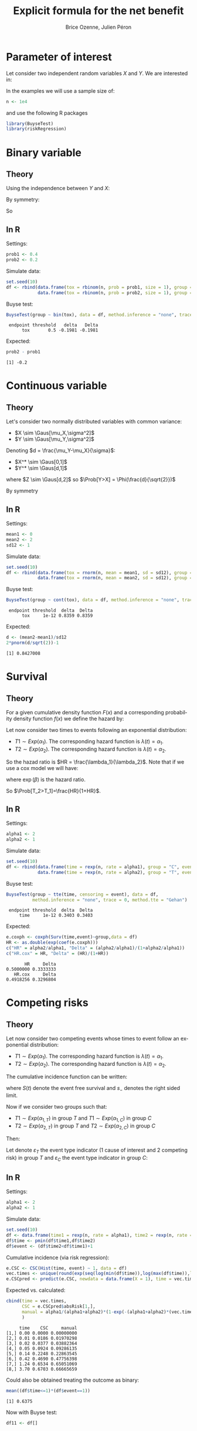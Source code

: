 #+TITLE: Explicit formula for the net benefit
#+Author: Brice Ozenne, Julien Péron


\clearpage

* Parameter of interest

Let consider two independent random variables \(X\) and \(Y\).
We are interested in:
#+BEGIN_EXPORT latex
\begin{align*}
\Delta = \Prob[Y>X] - \Prob[X>Y]
\end{align*}
#+END_EXPORT

\bigskip

In the examples we will use a sample size of:
#+BEGIN_SRC R :exports both :results output :session *R* :cache no
n <- 1e4
#+END_SRC
and use the following R packages
#+BEGIN_SRC R :exports code :results silent :session *R* :cache no
library(BuyseTest)
library(riskRegression)
#+END_SRC

\clearpage

* Binary variable

** Theory
#+BEGIN_EXPORT latex
\begin{align*}
\Prob[Y>X] = \Prob[Y=1,X=0]
\end{align*}
#+END_EXPORT
Using the independence between \(Y\) and \(X\):
#+BEGIN_EXPORT latex
\begin{align*}
\Prob[Y>X] = \Prob[Y=1]\Prob[X=0] = \Prob[Y=1](1-\Prob[X=0]) = \Prob[Y=1] - \Prob[Y=1]\Prob[X=1]
\end{align*}
#+END_EXPORT
By symmetry:
#+BEGIN_EXPORT latex
\begin{align*}
\Prob[X>Y] = \Prob[X=1] - \Prob[Y=1]\Prob[X=1]
\end{align*}
#+END_EXPORT
So 
#+BEGIN_EXPORT latex
\begin{align*}
\Delta = \Prob[Y=1] - \Prob[X=0]
\end{align*}
#+END_EXPORT

** In R
Settings:
#+BEGIN_SRC R :exports both :results output :session *R* :cache no
prob1 <- 0.4
prob2 <- 0.2
#+END_SRC

#+RESULTS:

Simulate data:
#+BEGIN_SRC R :exports both :results output :session *R* :cache no
set.seed(10)
df <- rbind(data.frame(tox = rbinom(n, prob = prob1, size = 1), group = "C"),
            data.frame(tox = rbinom(n, prob = prob2, size = 1), group = "T"))
#+END_SRC

#+RESULTS:

Buyse test:
#+BEGIN_SRC R :exports both :results output :session *R* :cache no
BuyseTest(group ~ bin(tox), data = df, method.inference = "none", trace = 0)
#+END_SRC
#+RESULTS:
:  endpoint threshold   delta   Delta
:       tox       0.5 -0.1981 -0.1981

Expected:
#+BEGIN_SRC R :exports both :results output :session *R* :cache no
prob2 - prob1
#+END_SRC

#+RESULTS:
: [1] -0.2

\clearpage

* Continuous variable

** Theory
Let's consider two normally distributed variables with common variance:
- \(X \sim \Gaus[\mu_X,\sigma^2]\) 
- \(Y \sim \Gaus[\mu_Y,\sigma^2]\) 
Denoting \(d = \frac{\mu_Y-\mu_X}{\sigma}\): 
- \(X^* \sim \Gaus[0,1]\) 
- \(Y^* \sim \Gaus[d,1]\) 
#+BEGIN_EXPORT latex
\begin{align*}
\Prob[Y>X] &= \Esp[\Ind[Y>X]] = \Esp[\Ind[Y*>X*]] = \Esp[\Ind[Z>0]]
\end{align*}
#+END_EXPORT
where \(Z \sim \Gaus[d,2]\) so \(\Prob[Y>X] = \Phi(\frac{d}{\sqrt{2}})\)

By symmetry
#+BEGIN_EXPORT latex
\begin{align*}
\Delta = 2*\Phi(\frac{d}{\sqrt{2}})-1
\end{align*}
#+END_EXPORT

** In R

Settings:
#+BEGIN_SRC R :exports both :results output :session *R* :cache no
mean1 <- 0
mean2 <- 2
sd12 <- 1
#+END_SRC

#+RESULTS:

Simulate data:
#+BEGIN_SRC R :exports both :results output :session *R* :cache no
set.seed(10)
df <- rbind(data.frame(tox = rnorm(n, mean = mean1, sd = sd12), group = "C"),
            data.frame(tox = rnorm(n, mean = mean2, sd = sd12), group = "T"))
#+END_SRC

#+RESULTS:

Buyse test:
#+BEGIN_SRC R :exports both :results output :session *R* :cache no
BuyseTest(group ~ cont(tox), data = df, method.inference = "none", trace = 0)
#+END_SRC

#+RESULTS:
:  endpoint threshold  delta  Delta
:       tox     1e-12 0.8359 0.8359

Expected:
#+BEGIN_SRC R :exports both :results output :session *R* :cache no
d <- (mean2-mean1)/sd12
2*pnorm(d/sqrt(2))-1
#+END_SRC

#+RESULTS:
: [1] 0.8427008

\clearpage

* Survival

** Theory
For a given cumulative density function \(F(x)\) and a corresponding
probability density function \(f(x)\) we define the hazard by:
#+BEGIN_EXPORT latex
\begin{align*}
\lambda(t) &=  \left. \frac{\Prob[t\leq T \leq t+h|T\geq t]}{h}\right|_{h \rightarrow 0^+} \\
&= \left. \frac{\Prob[t\leq T \leq t+h]}{\Prob[T\geq t]h}\right|_{h \rightarrow 0^+} \\
&= \frac{f(t)}{1-F(t)}
\end{align*}
#+END_EXPORT

\bigskip

Let now consider two times to events following an exponential distribution:
- \(T1 \sim Exp(\alpha_1)\). The corresponding hazard function is \(\lambda(t)=\alpha_1\).
- \(T2 \sim Exp(\alpha_2)\). The corresponding hazard function is \(\lambda(t)=\alpha_2\).
So the hazad ratio is \(HR = \frac{\lambda_1}{\lambda_2}\). Note that if we use a cox model we will have:
#+BEGIN_EXPORT latex
\begin{align*}
\lambda(t) = \lambda_0(t) \exp(\beta \Ind[group])
\end{align*}
#+END_EXPORT
where \(\exp(\beta)\) is the hazard ratio.

\bigskip

#+BEGIN_EXPORT latex
\begin{align*}
\Prob[T_1>T_2] &= \int_{0}^{\infty}\alpha_1 \exp(-\alpha_1 t)  \int_0^{t_1} \alpha_2 \exp(-\alpha_2 t) dt_2 dt_1 \\
&= \int_{0}^{\infty}\alpha_1 \exp(-\alpha_1 t)  [ \exp(-\alpha_2 t) ]_{t_1}^{0} dt_1 \\
&= \int_{0}^{\infty}\alpha_1 \exp(-\alpha_1 t)  ( \exp(-\alpha_2 t_1) - 1 ) dt_1 \\
&= \frac{\alpha_1}{\alpha_1+\alpha_2} [\exp(-(\alpha_1+\alpha_2) t)]_{\infty}^{0} - [\exp(-\alpha_1 t)]_{\infty}^{0} \\
&= 1-\frac{\alpha_1}{\alpha_1+\alpha_2}\\
&= 1-\frac{HR}{1+HR}\\
\end{align*}
#+END_EXPORT
So \(\Prob[T_2>T_1]=\frac{HR}{1+HR}\).

** In R

Settings:
#+BEGIN_SRC R :exports both :results output :session *R* :cache no
alpha1 <- 2
alpha2 <- 1
#+END_SRC

#+RESULTS:

Simulate data:
#+BEGIN_SRC R :exports both :results output :session *R* :cache no
set.seed(10)
df <- rbind(data.frame(time = rexp(n, rate = alpha1), group = "C", event = 1),
            data.frame(time = rexp(n, rate = alpha2), group = "T", event = 1))
#+END_SRC

#+RESULTS:

Buyse test:
#+BEGIN_SRC R :exports both :results output :session *R* :cache no
BuyseTest(group ~ tte(time, censoring = event), data = df,
          method.inference = "none", trace = 0, method.tte = "Gehan")
#+END_SRC
#+RESULTS:
:  endpoint threshold  delta  Delta
:      time     1e-12 0.3403 0.3403

Expected:
#+BEGIN_SRC R :exports both :results output :session *R* :cache no
e.coxph <- coxph(Surv(time,event)~group,data = df)
HR <- as.double(exp(coef(e.coxph)))
c("HR" = alpha2/alpha1, "Delta" = (alpha2/alpha1)/(1+alpha2/alpha1))
c("HR.cox" = HR, "Delta" = (HR)/(1+HR))
#+END_SRC

#+RESULTS:
:        HR     Delta 
: 0.5000000 0.3333333
:    HR.cox     Delta 
: 0.4918256 0.3296804

\clearpage

* Competing risks

** Theory

Let now consider two competing events whose times to event follow an exponential distribution:
- \(T1 \sim Exp(\alpha_1)\). The corresponding hazard function is \(\lambda(t)=\alpha_1\).
- \(T2 \sim Exp(\alpha_2)\). The corresponding hazard function is \(\lambda(t)=\alpha_2\).
The cumulative incidence function can be written:
#+BEGIN_EXPORT latex
\begin{align*}
CIF_1(t) &= \int_0^t \lambda_1(s) S(s_-) ds \\
&= \int_0^t \alpha_1 \exp(- (\alpha_1 + \alpha_2) * s_-) ds \\
&= \frac{\alpha_1}{\alpha_1 + \alpha_2} \left[ \exp(- (\alpha_1 + \alpha_2) * s_-)\right]_t^0 \\
&= \frac{\alpha_1}{\alpha_1 + \alpha_2} \left(1 - \exp(- (\alpha_1 + \alpha_2) * t_-)\right) 
\end{align*}
#+END_EXPORT
where \(S(t)\) denote the event free survival and \(s_-\) denotes the right sided limit.

\bigskip

Now if we consider two groups such that:
- \(T1 \sim Exp(\alpha_{1,T})\) in group \(T\) and \(T1 \sim Exp(\alpha_{1,C})\) in group \(C\)
- \(T2 \sim Exp(\alpha_{2,T})\) in group \(T\) and \(T2 \sim Exp(\alpha_{2,C})\) in group \(C\)

Then:
#+BEGIN_EXPORT latex
\begin{align*}
CIF_1(t|group = T) &= \frac{\alpha_{1,T}}{\alpha_{1,T} + \alpha_{2,T}} \left(1 - \exp(- (\alpha_{1,T} + \alpha_{2,T}) * t_-)\right) \\
CIF_1(t|group = C) &= \frac{\alpha_{1,C}}{\alpha_{1,C} + \alpha_{2,C}} \left(1 - \exp(- (\alpha_{1,C} + \alpha_{2,C}) * t_-)\right) 
\end{align*}
#+END_EXPORT

\bigskip

Let denote \(\varepsilon_T\) the event type indicator (1 cause of
interest and 2 competing risk) in group \(T\) and \(\varepsilon_C\)
the event type indicator in group \(C\):
#+BEGIN_EXPORT latex
\begin{align*}
\Delta &= \frac{1}{\Prob[\varepsilon_T=1,\varepsilon_C=1]} \frac{\alpha_{1,T}}{\alpha_{1,T}+\alpha_{1,C}}
- \frac{1}{\Prob[\varepsilon_T=1,\varepsilon_C=2]}
+ \frac{1}{\Prob[\varepsilon_T=2,\varepsilon_C=1]} \\
&=
\end{align*}
#+END_EXPORT

** In R

Settings:
#+BEGIN_SRC R :exports both :results output :session *R* :cache no
alpha1 <- 2
alpha2 <- 1
#+END_SRC

#+RESULTS:

Simulate data:
#+BEGIN_SRC R :exports both :results output :session *R* :cache no
set.seed(10)
df <- data.frame(time1 = rexp(n, rate = alpha1), time2 = rexp(n, rate = alpha2), group = "1", event = 1)
df$time <- pmin(df$time1,df$time2)
df$event <- (df$time2<df$time1)+1
#+END_SRC

#+RESULTS:

Cumulative incidence (via risk regression):
#+BEGIN_SRC R :exports both :results output :session *R* :cache no
e.CSC <- CSC(Hist(time, event) ~ 1, data = df)
vec.times <- unique(round(exp(seq(log(min(df$time)),log(max(df$time)),length.out = 12)),2))
e.CSCpred <- predict(e.CSC, newdata = data.frame(X = 1), time = vec.times , cause = 1)
#+END_SRC

#+RESULTS:

Expected vs. calculated:
#+BEGIN_SRC R :exports both :results output :session *R* :cache no
cbind(time = vec.times,
      CSC = e.CSCpred$absRisk[1,],
      manual = alpha1/(alpha1+alpha2)*(1-exp(-(alpha1+alpha2)*(vec.times)))
      )
#+END_SRC

#+RESULTS:
:      time    CSC     manual
: [1,] 0.00 0.0000 0.00000000
: [2,] 0.01 0.0186 0.01970298
: [3,] 0.02 0.0377 0.03882364
: [4,] 0.05 0.0924 0.09286135
: [5,] 0.14 0.2248 0.22863545
: [6,] 0.42 0.4690 0.47756398
: [7,] 1.24 0.6534 0.65051069
: [8,] 3.70 0.6703 0.66665659

Could also be obtained treating the outcome as binary:
#+BEGIN_SRC R :exports both :results output :session *R* :cache no
mean((df$time<=1)*(df$event==1))
#+END_SRC

#+RESULTS:
: [1] 0.6375

Now with Buyse test:
#+BEGIN_SRC R :exports both :results output :session *R* :cache no
df11 <- df[]
#+END_SRC


# * References
# bibliographystyle:apalike
# [[bibliography:bibliography.bib]]

# @@latex:any arbitrary LaTeX code@@




* CONFIG :noexport:
# #+LaTeX_HEADER:\affil{Department of Biostatistics, University of Copenhagen, Copenhagen, Denmark}
#+LANGUAGE:  en
#+LaTeX_CLASS: org-article
#+OPTIONS:   title:t author:t toc:t todo:nil
#+OPTIONS:   H:3 num:t 
#+OPTIONS:   TeX:t LaTeX:t

** Code
#+PROPERTY: header-args :session *R*
#+PROPERTY: header-args :tange yes % extract source code: http://orgmode.org/manual/Extracting-source-code.html
#+PROPERTY: header-args :cache no
#+LATEX_HEADER: \RequirePackage{fancyvrb}
#+LATEX_HEADER: \DefineVerbatimEnvironment{verbatim}{Verbatim}{fontsize=\small,formatcom = {\color[rgb]{0.5,0,0}}}

** Display 
#+LATEX_HEADER: \RequirePackage{colortbl} % arrayrulecolor to mix colors
#+LATEX_HEADER: \RequirePackage{setspace} % to modify the space between lines - incompatible with footnote in beamer
#+LaTeX_HEADER:\usepackage{authblk} % enable several affiliations (clash with beamer)

** Image
#+LATEX_HEADER: \RequirePackage{epstopdf} % to be able to convert .eps to .pdf image files

** Latex command
#+LaTeX_HEADER: %
#+LaTeX_HEADER: %%%% additional latex commands %%%%
#+LaTeX_HEADER: %

** Algorithm
#+LATEX_HEADER: \RequirePackage{amsmath}
#+LATEX_HEADER: \RequirePackage{algorithm}
#+LATEX_HEADER: \RequirePackage[noend]{algpseudocode}

** Math
#+LATEX_HEADER: \RequirePackage{ifthen}
#+LATEX_HEADER: \RequirePackage{xspace} % space for newcommand macro
#+LATEX_HEADER: \RequirePackage{xifthen}
#+LATEX_HEADER: \RequirePackage{xargs}
#+LATEX_HEADER: \RequirePackage{dsfont}
#+LATEX_HEADER: \RequirePackage{amsmath,stmaryrd,graphicx}
#+LATEX_HEADER: \RequirePackage{prodint} % product integral symbol (\PRODI)

# ## lemma
#+LaTeX_HEADER: \RequirePackage{amsthm}
#+LaTeX_HEADER: \newtheorem{theorem}{Theorem}
#+LaTeX_HEADER: \newtheorem{lemma}[theorem]{Lemma}

*** Template for shortcut
#+LATEX_HEADER: \newcommand\defOperator[7]{%
#+LATEX_HEADER:	\ifthenelse{\isempty{#2}}{
#+LATEX_HEADER:		\ifthenelse{\isempty{#1}}{#7{#3}#4}{#7{#3}#4 \left#5 #1 \right#6}
#+LATEX_HEADER:	}{
#+LATEX_HEADER:	\ifthenelse{\isempty{#1}}{#7{#3}#4_{#2}}{#7{#3}#4_{#1}\left#5 #2 \right#6}
#+LATEX_HEADER: }
#+LATEX_HEADER: }

#+LATEX_HEADER: \newcommand\defUOperator[5]{%
#+LATEX_HEADER: \ifthenelse{\isempty{#1}}{
#+LATEX_HEADER:		#5\left#3 #2 \right#4
#+LATEX_HEADER: }{
#+LATEX_HEADER:	\ifthenelse{\isempty{#2}}{\underset{#1}{\operatornamewithlimits{#5}}}{
#+LATEX_HEADER:		\underset{#1}{\operatornamewithlimits{#5}}\left#3 #2 \right#4}
#+LATEX_HEADER: }
#+LATEX_HEADER: }

#+LATEX_HEADER: \newcommand{\defBoldVar}[2]{	
#+LATEX_HEADER:	\ifthenelse{\equal{#2}{T}}{\boldsymbol{#1}}{\mathbf{#1}}
#+LATEX_HEADER: }

*** Shortcuts

**** Probability
#+LATEX_HEADER: \newcommandx\Cov[2][1=,2=]{\defOperator{#1}{#2}{C}{ov}{\lbrack}{\rbrack}{\mathbb}}
#+LATEX_HEADER: \newcommandx\Esp[2][1=,2=]{\defOperator{#1}{#2}{E}{}{\lbrack}{\rbrack}{\mathbb}}
#+LATEX_HEADER: \newcommandx\Prob[2][1=,2=]{\defOperator{#1}{#2}{P}{}{\lbrack}{\rbrack}{\mathbb}}
#+LATEX_HEADER: \newcommandx\Qrob[2][1=,2=]{\defOperator{#1}{#2}{Q}{}{\lbrack}{\rbrack}{\mathbb}}
#+LATEX_HEADER: \newcommandx\Var[2][1=,2=]{\defOperator{#1}{#2}{V}{ar}{\lbrack}{\rbrack}{\mathbb}}

#+LATEX_HEADER: \newcommandx\Binom[2][1=,2=]{\defOperator{#1}{#2}{B}{}{(}{)}{\mathcal}}
#+LATEX_HEADER: \newcommandx\Gaus[2][1=,2=]{\defOperator{#1}{#2}{N}{}{(}{)}{\mathcal}}
#+LATEX_HEADER: \newcommandx\Wishart[2][1=,2=]{\defOperator{#1}{#2}{W}{ishart}{(}{)}{\mathcal}}

#+LATEX_HEADER: \newcommandx\Likelihood[2][1=,2=]{\defOperator{#1}{#2}{L}{}{(}{)}{\mathcal}}
#+LATEX_HEADER: \newcommandx\Information[2][1=,2=]{\defOperator{#1}{#2}{I}{}{(}{)}{\mathcal}}
#+LATEX_HEADER: \newcommandx\Score[2][1=,2=]{\defOperator{#1}{#2}{S}{}{(}{)}{\mathcal}}

**** Operators
#+LATEX_HEADER: \newcommandx\Vois[2][1=,2=]{\defOperator{#1}{#2}{V}{}{(}{)}{\mathcal}}
#+LATEX_HEADER: \newcommandx\IF[2][1=,2=]{\defOperator{#1}{#2}{IF}{}{(}{)}{\mathcal}}
#+LATEX_HEADER: \newcommandx\Ind[1][1=]{\defOperator{}{#1}{1}{}{(}{)}{\mathds}}

#+LATEX_HEADER: \newcommandx\Max[2][1=,2=]{\defUOperator{#1}{#2}{(}{)}{min}}
#+LATEX_HEADER: \newcommandx\Min[2][1=,2=]{\defUOperator{#1}{#2}{(}{)}{max}}
#+LATEX_HEADER: \newcommandx\argMax[2][1=,2=]{\defUOperator{#1}{#2}{(}{)}{argmax}}
#+LATEX_HEADER: \newcommandx\argMin[2][1=,2=]{\defUOperator{#1}{#2}{(}{)}{argmin}}
#+LATEX_HEADER: \newcommandx\cvD[2][1=D,2=n \rightarrow \infty]{\xrightarrow[#2]{#1}}

#+LATEX_HEADER: \newcommandx\Hypothesis[2][1=,2=]{
#+LATEX_HEADER:         \ifthenelse{\isempty{#1}}{
#+LATEX_HEADER:         \mathcal{H}
#+LATEX_HEADER:         }{
#+LATEX_HEADER: 	\ifthenelse{\isempty{#2}}{
#+LATEX_HEADER: 		\mathcal{H}_{#1}
#+LATEX_HEADER: 	}{
#+LATEX_HEADER: 	\mathcal{H}^{(#2)}_{#1}
#+LATEX_HEADER:         }
#+LATEX_HEADER:         }
#+LATEX_HEADER: }

#+LATEX_HEADER: \newcommandx\dpartial[4][1=,2=,3=,4=\partial]{
#+LATEX_HEADER: 	\ifthenelse{\isempty{#3}}{
#+LATEX_HEADER: 		\frac{#4 #1}{#4 #2}
#+LATEX_HEADER: 	}{
#+LATEX_HEADER: 	\left.\frac{#4 #1}{#4 #2}\right\rvert_{#3}
#+LATEX_HEADER: }
#+LATEX_HEADER: }

#+LATEX_HEADER: \newcommandx\dTpartial[3][1=,2=,3=]{\dpartial[#1][#2][#3][d]}

#+LATEX_HEADER: \newcommandx\ddpartial[3][1=,2=,3=]{
#+LATEX_HEADER: 	\ifthenelse{\isempty{#3}}{
#+LATEX_HEADER: 		\frac{\partial^{2} #1}{\left( \partial #2\right)^2}
#+LATEX_HEADER: 	}{
#+LATEX_HEADER: 	\frac{\partial^2 #1}{\partial #2\partial #3}
#+LATEX_HEADER: }
#+LATEX_HEADER: } 

**** General math
#+LATEX_HEADER: \newcommand\Real{\mathbb{R}}
#+LATEX_HEADER: \newcommand\Rational{\mathbb{Q}}
#+LATEX_HEADER: \newcommand\Natural{\mathbb{N}}
#+LATEX_HEADER: \newcommand\trans[1]{{#1}^\intercal}%\newcommand\trans[1]{{\vphantom{#1}}^\top{#1}}
#+LATEX_HEADER: \newcommand{\independent}{\mathrel{\text{\scalebox{1.5}{$\perp\mkern-10mu\perp$}}}}
#+LaTeX_HEADER: \newcommand\half{\frac{1}{2}}
#+LaTeX_HEADER: \newcommand\normMax[1]{\left|\left|#1\right|\right|_{max}}
#+LaTeX_HEADER: \newcommand\normTwo[1]{\left|\left|#1\right|\right|_{2}}
